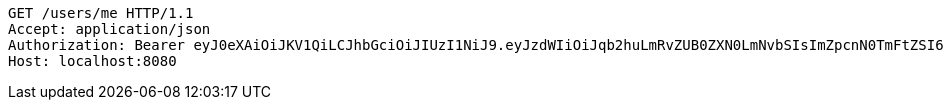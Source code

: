 [source,http,options="nowrap"]
----
GET /users/me HTTP/1.1
Accept: application/json
Authorization: Bearer eyJ0eXAiOiJKV1QiLCJhbGciOiJIUzI1NiJ9.eyJzdWIiOiJqb2huLmRvZUB0ZXN0LmNvbSIsImZpcnN0TmFtZSI6IkpvaG4iLCJsYXN0TmFtZSI6IkRPRSIsIm1haW5Sb2xlIjoiVVNFUiIsImV4cCI6MTc1OTg0NzYwMiwiaWF0IjoxNzU5ODQ0MDAyfQ.LdPy4K5r6iHo7rE8CO7251jP6Qj-_wICas0pO_oFxJ8
Host: localhost:8080

----